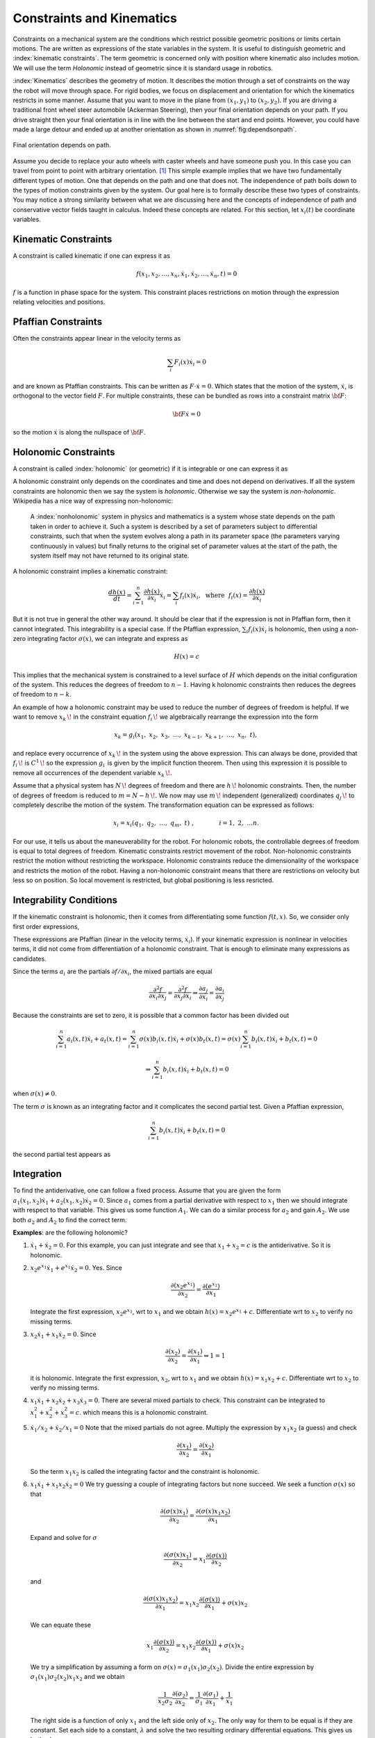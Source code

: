 

Constraints and Kinematics
~~~~~~~~~~~~~~~~~~~~~~~~~~

Constraints on a mechanical system are the conditions which restrict
possible geometric positions or limits certain motions. The are written
as expressions of the state variables in the system. It is useful to
distinguish geometric and :index:`kinematic constraints`. The term geometric is
concerned only with position where kinematic also includes motion. We
will use the term *Holonomic* instead of geometric since it is standard
usage in robotics.

:index:`Kinematics` describes the geometry of motion. It describes the motion
through a set of constraints on the way the robot will move through
space. For rigid bodies, we focus on displacement and orientation for
which the kinematics restricts in some manner. Assume that you want to
move in the plane from :math:`(x_1,y_1)` to :math:`(x_2,y_2)`. If you
are driving a traditional front wheel steer automobile (Ackerman
Steering), then your final orientation depends on your path. If you
drive straight then your final orientation is in line with the line
between the start and end points. However, you could have made a large
detour and ended up at another
orientation as shown in  :numref:`fig:dependsonpath`.

.. _`fig:dependsonpath`:
.. figure:: KinematicsFigures/dependsonpath.*
   :width: 40%
   :align: center

   Final orientation depends on path.

Assume you decide to replace your auto wheels with caster wheels and
have someone push you. In this case you can travel from point to
point with arbitrary orientation. [#f1]_ This simple example implies that we
have two fundamentally different types of motion. One that depends on
the path and one that does not. The independence of path boils down to
the types of motion constraints given by the system. Our goal here is to
formally describe these two types of constraints. You may notice a
strong similarity between what we are discussing here and the concepts
of independence of path and conservative vector fields taught in
calculus. Indeed these concepts are related. For this section, let
:math:`x_i(t)` be coordinate variables.

Kinematic Constraints
^^^^^^^^^^^^^^^^^^^^^

A constraint is called kinematic if one can express it as

.. math:: f(x_1, x_2, \dots, x_n, \dot{x}_1, \dot{x}_2, \dots , \dot{x}_n, t)=0

:math:`f` is a function in phase space for the system. This constraint
places restrictions on motion through the expression relating velocities
and positions.

Pfaffian Constraints
^^^^^^^^^^^^^^^^^^^^^

Often the constraints appear linear in the velocity terms as

.. math:: \sum_i F_i(x) \dot{x}_i = 0

and are known as Pfaffian constraints.  This can be written as
:math:`F \cdot \dot{x} = 0`.  Which states that the motion of the
system, :math:`\dot{x}`, is orthogonal to the vector field :math:`F`.  For
multiple constraints, these can be bundled as rows into a constraint
matrix :math:`\bf{F}`:

.. math:: {\bf F} \dot{x} = 0

so the motion :math:`\dot{x}` is along the nullspace of :math:`\bf F`.


Holonomic Constraints
^^^^^^^^^^^^^^^^^^^^^

A constraint is called :index:`holonomic` (or geometric) if it is integrable
or one can express it as

.. math::
   :label: eq:holonomicdefn

   h(x_1, x_2, \dots , x_n, t)=0

A holonomic constraint only depends on the coordinates and time and
does not depend on derivatives. If all the system constraints are
holonomic then we say the system is *holonomic*. Otherwise we say the
system is *non-holonomic*. Wikipedia has a nice way of expressing
non-holonomic:

    A :index:`nonholonomic` system in physics and mathematics is a system whose
    state depends on the path taken in order to achieve it. Such a
    system is described by a set of parameters subject to differential
    constraints, such that when the system evolves along a path in its
    parameter space (the parameters varying continuously in values) but
    finally returns to the original set of parameter values at the start
    of the path, the system itself may not have returned to its original
    state.

A holonomic constraint implies a kinematic constraint:

.. math::  \frac{d h(x)}{dt} = \sum_{i=1}^n \frac{\partial h(x)}{\partial x_i} \dot{x}_i
   = \sum_i f_i(x) \dot{x}_i , ~~ \mbox{where} ~~ f_i(x) = \frac{\partial h(x)}{\partial x_i}

But it is not true in general the other way around. It should
be clear that if the expression is not in Pfaffian form, then it cannot integrated.
This integrability
is a special case.  If the Pfaffian expression, :math:`\sum_i f_i(x) \dot{x}_i`
is holonomic, then using a non-zero
integrating factor :math:`\sigma(x)`, we can integrate and express as

.. math:: H(x) = c

This implies that the mechanical system is constrained to a level surface
of :math:`H` which depends on the initial configuration of the system.  This
reduces the degrees of freedom to :math:`n-1`.  Having k holonomic constraints
then reduces the degrees of freedom to :math:`n-k`.

An example of how a holonomic constraint may be used to reduce the number of
degrees of freedom is helpful. If we want to remove :math:`{\displaystyle x_{k}\,\!}` in the
constraint equation :math:`{\displaystyle f_{i}\,\!}` we algebraically
rearrange the expression into the form

.. math:: {\displaystyle x_{k}=g_{i}(x_{1},\ x_{2},\ x_{3},\ \dots ,\ x_{k-1},\ x_{k+1},\ \dots ,\ x_{n},\ t),\,}

and replace every occurrence of :math:`{\displaystyle x_{k}\,\!}` in the
system using the above expression. This can always be done, provided
that :math:`{\displaystyle f_{i}\,\!}` is
:math:`{\displaystyle C^{1}\,\!}` so the expression
:math:`{\displaystyle g_{i}\,}` is given by the implicit function
theorem. Then using this expression it is possible to remove all
occurrences of the dependent variable :math:`{\displaystyle x_{k}\,\!}`.

Assume that a physical system has :math:`{\displaystyle N\,\!}` degrees
of freedom and there are :math:`{\displaystyle h\,\!}` holonomic
constraints. Then, the number of degrees of freedom is reduced to
:math:`{\displaystyle m=N-h\,\!}.` We now may use
:math:`{\displaystyle m\,\!}` independent (generalized) coordinates
:math:`{\displaystyle q_{j}\,\!}` to completely describe the motion of
the system. The transformation equation can be expressed as follows:

.. math:: {\displaystyle x_{i}=x_{i}(q_{1},\ q_{2},\ \ldots ,\ q_{m},\ t)\ ,\qquad  \qquad i=1,\ 2,\ \ldots n.\,}

For our use, it tells us about the maneuverability for the robot. For
holonomic robots, the controllable degrees of freedom is equal to total
degrees of freedom. Kinematic constraints restrict movement of the
robot. Non-holonomic constraints restrict the motion without restricting
the workspace. Holonomic constraints reduce the dimensionality of the
workspace and restricts the motion of the robot.   Having a non-holonomic
constraint means that there are restrictions on velocity but less so on
position.  So local movement is restricted, but global positioning is less
resricted.

Integrability Conditions
^^^^^^^^^^^^^^^^^^^^^^^^^

If the kinematic constraint is holonomic, then it comes from
differentiating some function :math:`f(t,x)`. So, we consider only first order
expressions,

.. math::
   :label: eq:differential

   \frac{df}{dt} = \sum_{i=1}^{n} \frac{\partial f(t,x)}{\partial x_i} \dot{x_i}
   + \frac{\partial f(t,x)}{\partial t}
   = \sum_{i=1}^{n} a_i (x,t) \dot{x_i} + a_t(x,t) =0.

These expressions are Pfaffian (linear in the velocity terms, :math:`\dot{x_i}`).
If your kinematic expression is nonlinear in velocities terms, it did
not come from differentiation of a holonomic constraint. That is enough
to eliminate many expressions as candidates.

Since the terms :math:`a_i` are the partials :math:`\partial f / \partial x_i`,
the mixed partials
are equal

.. math::  \frac{\partial^2 f}{\partial x_i \partial x_j}
   = \frac{\partial^2 f}{\partial x_j \partial x_i} \Rightarrow
   \frac{\partial a_j}{\partial x_i} = \frac{\partial a_i}{\partial x_j}

Because the constraints are set to zero, it is possible that a common
factor has been divided out

.. math::  \sum_{i=1}^{n} a_i (x,t) \dot{x_i} + a_t(x,t)
   = \sum_{i=1}^{n} \sigma(x) b_i (x,t) \dot{x_i} + \sigma(x) b_t(x,t)
   = \sigma(x) \sum_{i=1}^{n} b_i (x,t) \dot{x_i} + b_t(x,t) = 0

.. math::
   \Rightarrow  \sum_{i=1}^{n} b_i (x,t) \dot{x_i} + b_t(x,t) = 0

when :math:`\sigma(x) \neq 0`.

The term :math:`\sigma` is known as an integrating factor and it complicates
the second partial test.   Given a Pfaffian expression,

.. math::
   \sum_{i=1}^{n} b_i (x,t) \dot{x_i} + b_t(x,t) = 0

the second partial test appears as

.. math::
   :label:  holonomycondition

   \frac{\partial \left( \sigma(x)b_j \right)}{\partial x_i}
   = \frac{\partial \left( \sigma(x)b_i \right)}{\partial x_j}

Integration
^^^^^^^^^^^^

To find the antiderivative, one can follow a fixed process.   Assume that you are
given the form :math:`a_1(x_1,x_2) \dot{x_1} + a_2(x_1,x_2)\dot{x_2} = 0`.  Since
:math:`a_1` comes from a partial derivative with respect to :math:`x_1` then we should
integrate with respect to that variable.   This gives us some function :math:`A_1`.
We can do a similar process for :math:`a_2` and gain :math:`A_2`.  We use both
:math:`a_2` and :math:`A_2` to find the correct term.

**Examples**:  are the following holonomic?

#. :math:`\dot{x_1} + \dot{x_2} = 0`.   For this example, you can just integrate
   and see that :math:`x_1 + x_2=c` is the antiderivative.  So it is holonomic.

#. :math:`x_2e^{x_1}\dot{x_1} + e^{x_1}\dot{x_2} = 0`.  Yes. Since

   .. math::  \frac{\partial (x_2e^{x_1})}{\partial x_2} =  \frac{\partial (e^{x_1})}{\partial x_1}

   Integrate the first expression, :math:`x_2e^{x_1}`, wrt to :math:`x_1` and we obtain
   :math:`h(x) = x_2e^{x_1} + c`.  Differentiate wrt to :math:`x_2` to verify no missing terms.


#. :math:`x_2\dot{x_1} + x_1\dot{x_2} = 0`.  Since

   .. math::  \frac{\partial (x_2)}{\partial x_2} =  \frac{\partial (x_1)}{\partial x_1} \Rightarrow 1 = 1

   it is holonomic.  Integrate the first expression, :math:`x_2`, wrt to :math:`x_1` and we obtain
   :math:`h(x) = x_1x_2 + c`.  Differentiate wrt to :math:`x_2` to verify no missing terms.


#. :math:`x_1 \dot{x}_1 + x_2 \dot{x}_2 + x_3 \dot{x}_3 = 0`.
   There are several mixed partials to check.  This
   constraint can be integrated to :math:`x_1^2 + x_2^2 + x_3^2 = c`.
   which means this is a holonomic constraint.

#. :math:`\dot{x}_1/x_2 + \dot{x}_2 / x_1 = 0`
   Note that the mixed partials do not agree.   Multiply the expression
   by :math:`x_1x_2` (a guess) and check

   .. math::  \frac{\partial (x_1)}{\partial x_2} =  \frac{\partial (x_2)}{\partial x_1}

   So the term :math:`x_1x_2` is called the integrating factor and the
   constraint is holonomic.

#. :math:`x_1\dot{x_1} + x_1x_2\dot{x_2} = 0`
   We try guessing a couple of integrating factors but none succeed.   We seek a function :math:`\sigma(x)` so that

   .. math::  \frac{\partial (\sigma (x) x_1)}{\partial x_2} =  \frac{\partial (\sigma(x)x_1 x_2)}{\partial x_1}

   Expand and solve for :math:`\sigma`

   .. math::  \frac{\partial (\sigma (x) x_1)}{\partial x_2} = x_1 \frac{\partial (\sigma (x))}{\partial x_2}

   and

   .. math::  \frac{\partial (\sigma(x)x_1 x_2)}{\partial x_1} = x_1 x_2\frac{\partial (\sigma (x))}{\partial x_1} + \sigma(x) x_2

   We can equate these

   .. math::  x_1\frac{\partial (\sigma (x))}{\partial x_2} = x_1 x_2\frac{\partial (\sigma (x))}{\partial x_1} + \sigma(x) x_2

   We try a simplification by assuming a form on :math:`\sigma(x) = \sigma_1(x_1)\sigma_2(x_2)`.
   Divide the entire expression by :math:`\sigma_1(x_1)\sigma_2(x_2)x_1x_2` and we obtain

   .. math::  \frac{1}{x_2 \sigma_2}\frac{\partial (\sigma_2 )}{\partial x_2} = \frac{1}{\sigma_1}\frac{\partial (\sigma_1)}{\partial x_1} + \frac{1}{x_1}

   The right side is a function of only :math:`x_1` and the left side only of :math:`x_2`.  The only way for them
   to be equal is if they are constant.  Set each side to a constant, :math:`\lambda` and solve the two resulting
   ordinary differential equations.  This gives us both :math:`\sigma`'s.

   .. math::  \sigma_1 = \frac{c_1}{x_1}e^{\lambda x_1} , ~~ \sigma_2 = c_2 e^{\lambda x_2^2/2}
      \Rightarrow  \sigma = \frac{c}{x_1}e^{\lambda (x_1 - x_2^2/2)}

   So we conclude this expression is holonomic.  We also see that this was a very complicated route and there were multiple
   stages in which this process would stall.  The general approach to finding an integrating factor requires finding an analytic
   solution to a quasi-linear first order partial differential equation which in general is not possible.  In our application
   we try a few tricks to solve for the integrating factor and then look to see if we can prove none exists.  The next example
   will illustrate this.

#. :math:`\dot{x_1} + \dot{x_2} + x_1\dot{x_3} = 0`.  Using :eq:`holonomycondition` we gain the following equations

   .. math:: \frac{\partial \sigma}{\partial x_2} = \frac{\partial \sigma}{\partial x_1}

   .. math:: \frac{\partial \sigma}{\partial x_3} = \sigma + x_1\frac{\partial \sigma}{\partial x_1}

   .. math:: \frac{\partial \sigma}{\partial x_3} = x_1\frac{\partial \sigma}{\partial x_2}

   Setting the second two equations equal

   .. math:: \sigma + x_1\frac{\partial \sigma}{\partial x_1} = x_1\frac{\partial \sigma}{\partial x_2}

   Then use the first equation

   .. math:: \sigma + x_1\frac{\partial \sigma}{\partial x_1} = x_1\frac{\partial \sigma}{\partial x_1}

   one concludes that :math:`\sigma \equiv 0` and so this constraint is *non-holonomic*.

#. The vertical rolling wheel produces a constraint of the form :math:`\sin \theta \dot{x} - \cos\theta \dot{y} = 0` where
   :math:`(x,y)` is the location of the wheel (contact point) in the plane and :math:`\theta` is the orientation of the wheel.
   [This will be discussed in detail later.]

   Apply :eq:`holonomycondition` and we have

   .. math:: \sin\theta \frac{\partial \sigma}{\partial y} = -\cos\theta \frac{\partial \sigma}{\partial x}

   .. math:: \cos\theta \frac{\partial \sigma}{\partial \theta} = \sigma \sin\theta

   .. math:: \sin\theta \frac{\partial \sigma}{\partial \theta} = -\sigma \cos\theta

   Squaring the last two equations and adding together, we gain :math:`\partial \sigma / \partial \theta = \pm \sigma`
   and plugging this back in to either gives :math:`\pm (\cos\theta) \sigma = (\sin\theta) \sigma`.  As with the previous example
   we can conclude that :math:`\sigma = 0` so the constraint is non-holonomic.


Systems of Pfaffian constraints are a more complicated matter.  It is possible to have a collection of constraints which are individually
non-holonomic, but the collection turns out to be integrable.   The theory is outside the scope of this text and when we need a result
we will quote the literature.



.. rubric:: Footnotes

.. [#f1] Like the office chair races in the hallway.

